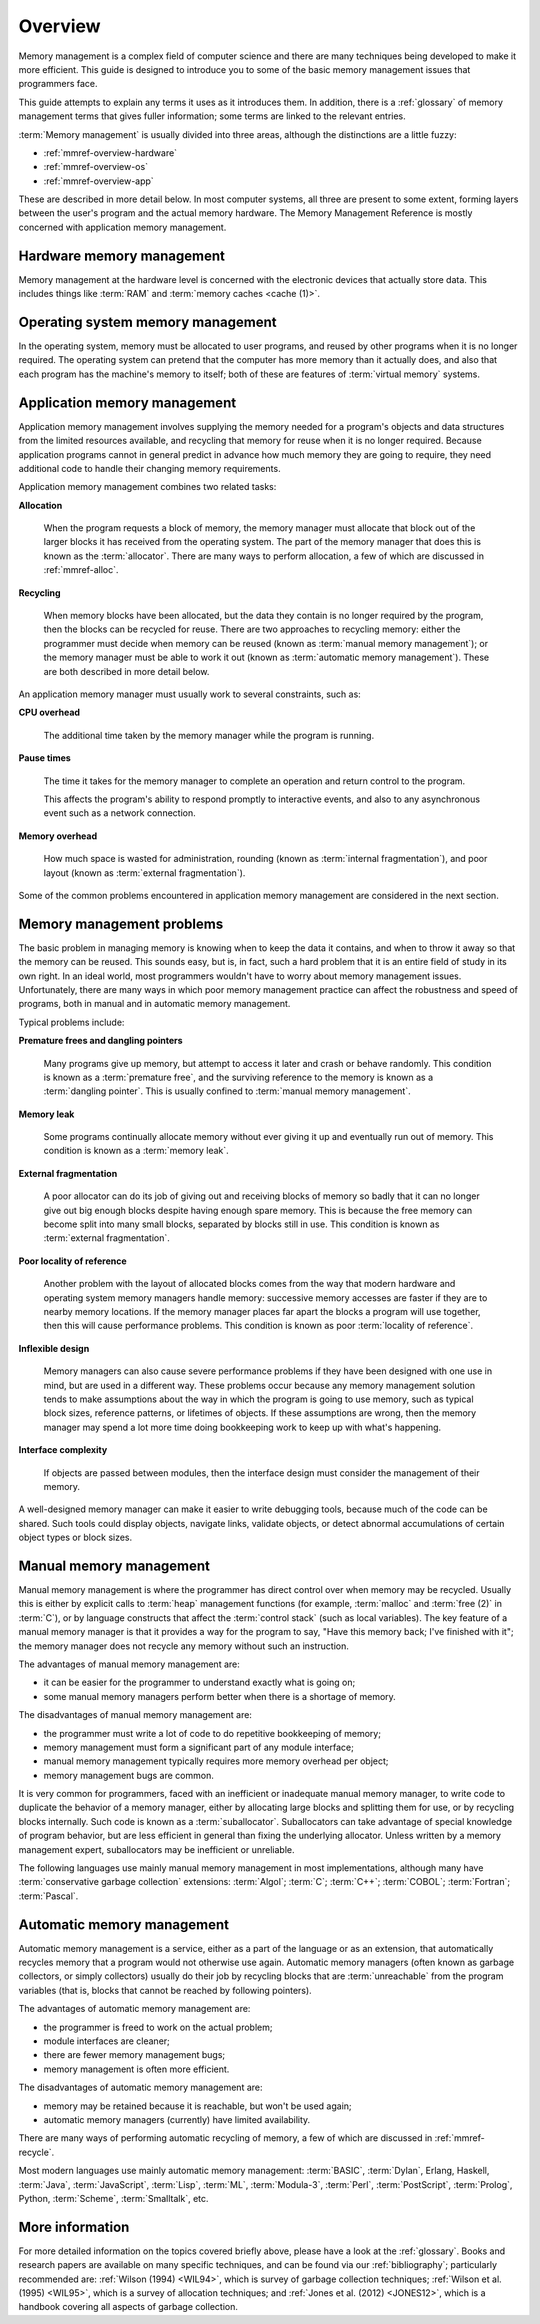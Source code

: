 .. _mmref-overview:

Overview
========

Memory management is a complex field of computer science and there are
many techniques being developed to make it more efficient. This guide
is designed to introduce you to some of the basic memory management
issues that programmers face.

This guide attempts to explain any terms it uses as it introduces
them. In addition, there is a :ref:`glossary` of memory management
terms that gives fuller information; some terms are linked to the
relevant entries.

:term:`Memory management` is usually divided into three areas,
although the distinctions are a little fuzzy:

* :ref:`mmref-overview-hardware`
* :ref:`mmref-overview-os`
* :ref:`mmref-overview-app`

These are described in more detail below. In most computer systems,
all three are present to some extent, forming layers between the
user's program and the actual memory hardware. The Memory Management
Reference is mostly concerned with application memory management.


.. _mmref-overview-hardware:

Hardware memory management
--------------------------

Memory management at the hardware level is concerned with the
electronic devices that actually store data. This includes things like
:term:`RAM` and :term:`memory caches <cache (1)>`.


.. _mmref-overview-os:

Operating system memory management
----------------------------------

In the operating system, memory must be allocated to user programs,
and reused by other programs when it is no longer required. The
operating system can pretend that the computer has more memory than it
actually does, and also that each program has the machine's memory to
itself; both of these are features of :term:`virtual memory` systems.


.. _mmref-overview-app:

Application memory management
-----------------------------

Application memory management involves supplying the memory needed for
a program's objects and data structures from the limited resources
available, and recycling that memory for reuse when it is no longer
required. Because application programs cannot in general predict in
advance how much memory they are going to require, they need
additional code to handle their changing memory requirements.

Application memory management combines two related tasks:

**Allocation**

    When the program requests a block of memory, the memory manager
    must allocate that block out of the larger blocks it has received
    from the operating system. The part of the memory manager that
    does this is known as the :term:`allocator`. There are many ways
    to perform allocation, a few of which are discussed in
    :ref:`mmref-alloc`.

**Recycling**

    When memory blocks have been allocated, but the data they contain
    is no longer required by the program, then the blocks can be
    recycled for reuse. There are two approaches to recycling memory:
    either the programmer must decide when memory can be reused (known
    as :term:`manual memory management`); or the memory manager must
    be able to work it out (known as :term:`automatic memory
    management`). These are both described in more detail below.

An application memory manager must usually work to several
constraints, such as:

**CPU overhead**

    The additional time taken by the memory manager while the program
    is running.

**Pause times**

    The time it takes for the memory manager to complete an operation
    and return control to the program.

    This affects the program's ability to respond promptly to
    interactive events, and also to any asynchronous event such as a
    network connection.

**Memory overhead**

    How much space is wasted for administration, rounding (known as
    :term:`internal fragmentation`), and poor layout (known as
    :term:`external fragmentation`).

Some of the common problems encountered in application memory
management are considered in the next section.


.. _mmref-overview-problem:

Memory management problems
--------------------------

The basic problem in managing memory is knowing when to keep the data
it contains, and when to throw it away so that the memory can be
reused. This sounds easy, but is, in fact, such a hard problem that it
is an entire field of study in its own right. In an ideal world, most
programmers wouldn't have to worry about memory management issues.
Unfortunately, there are many ways in which poor memory management
practice can affect the robustness and speed of programs, both in
manual and in automatic memory management.

Typical problems include:

**Premature frees and dangling pointers**

    Many programs give up memory, but attempt to access it later and
    crash or behave randomly. This condition is known as a
    :term:`premature free`, and the surviving reference to the memory
    is known as a :term:`dangling pointer`. This is usually confined
    to :term:`manual memory management`.

**Memory leak**

    Some programs continually allocate memory without ever giving it
    up and eventually run out of memory. This condition is known as a
    :term:`memory leak`.

**External fragmentation**

    A poor allocator can do its job of giving out and receiving blocks
    of memory so badly that it can no longer give out big enough
    blocks despite having enough spare memory. This is because the
    free memory can become split into many small blocks, separated by
    blocks still in use. This condition is known as :term:`external
    fragmentation`.

**Poor locality of reference**

    Another problem with the layout of allocated blocks comes from the
    way that modern hardware and operating system memory managers
    handle memory: successive memory accesses are faster if they are
    to nearby memory locations. If the memory manager places far apart
    the blocks a program will use together, then this will cause
    performance problems. This condition is known as poor
    :term:`locality of reference`.

**Inflexible design**

    Memory managers can also cause severe performance problems if they
    have been designed with one use in mind, but are used in a
    different way. These problems occur because any memory management
    solution tends to make assumptions about the way in which the
    program is going to use memory, such as typical block sizes,
    reference patterns, or lifetimes of objects. If these assumptions
    are wrong, then the memory manager may spend a lot more time doing
    bookkeeping work to keep up with what's happening.

**Interface complexity**

    If objects are passed between modules, then the interface design
    must consider the management of their memory.

A well-designed memory manager can make it easier to write debugging
tools, because much of the code can be shared. Such tools could
display objects, navigate links, validate objects, or detect abnormal
accumulations of certain object types or block sizes.


.. _mmref-overview-manual:

Manual memory management
------------------------

Manual memory management is where the programmer has direct control
over when memory may be recycled. Usually this is either by explicit
calls to :term:`heap` management functions (for example,
:term:`malloc` and :term:`free (2)` in :term:`C`), or by language
constructs that affect the :term:`control stack` (such as local
variables). The key feature of a manual memory manager is that it
provides a way for the program to say, "Have this memory back; I've
finished with it"; the memory manager does not recycle any memory
without such an instruction.

The advantages of manual memory management are:

* it can be easier for the programmer to understand exactly what is
  going on;

* some manual memory managers perform better when there is a shortage
  of memory.

The disadvantages of manual memory management are:

* the programmer must write a lot of code to do repetitive bookkeeping
  of memory;

* memory management must form a significant part of any module interface;

* manual memory management typically requires more memory overhead per
  object;

* memory management bugs are common.

It is very common for programmers, faced with an inefficient or
inadequate manual memory manager, to write code to duplicate the
behavior of a memory manager, either by allocating large blocks and
splitting them for use, or by recycling blocks internally. Such code
is known as a :term:`suballocator`. Suballocators can take advantage
of special knowledge of program behavior, but are less efficient in
general than fixing the underlying allocator. Unless written by a
memory management expert, suballocators may be inefficient or
unreliable.

The following languages use mainly manual memory management in most
implementations, although many have :term:`conservative garbage
collection` extensions: :term:`Algol`; :term:`C`; :term:`C++`;
:term:`COBOL`; :term:`Fortran`; :term:`Pascal`.


.. _mmref-overview-automatic:

Automatic memory management
---------------------------

Automatic memory management is a service, either as a part of the
language or as an extension, that automatically recycles memory that a
program would not otherwise use again. Automatic memory managers
(often known as garbage collectors, or simply collectors) usually do
their job by recycling blocks that are :term:`unreachable` from the
program variables (that is, blocks that cannot be reached by following
pointers).

The advantages of automatic memory management are:

* the programmer is freed to work on the actual problem;

* module interfaces are cleaner;

* there are fewer memory management bugs;

* memory management is often more efficient.

The disadvantages of automatic memory management are:

* memory may be retained because it is reachable, but won't be used again;

* automatic memory managers (currently) have limited availability.

There are many ways of performing automatic recycling of memory, a few
of which are discussed in :ref:`mmref-recycle`.

Most modern languages use mainly automatic memory management:
:term:`BASIC`, :term:`Dylan`, Erlang, Haskell, :term:`Java`,
:term:`JavaScript`, :term:`Lisp`, :term:`ML`, :term:`Modula-3`,
:term:`Perl`, :term:`PostScript`, :term:`Prolog`, Python,
:term:`Scheme`, :term:`Smalltalk`, etc.


More information
----------------

For more detailed information on the topics covered briefly above,
please have a look at the :ref:`glossary`. Books and research papers
are available on many specific techniques, and can be found via our
:ref:`bibliography`; particularly recommended are: :ref:`Wilson (1994)
<WIL94>`, which is survey of garbage collection techniques;
:ref:`Wilson et al. (1995) <WIL95>`, which is a survey of allocation
techniques; and :ref:`Jones et al. (2012) <JONES12>`, which is a
handbook covering all aspects of garbage collection.
